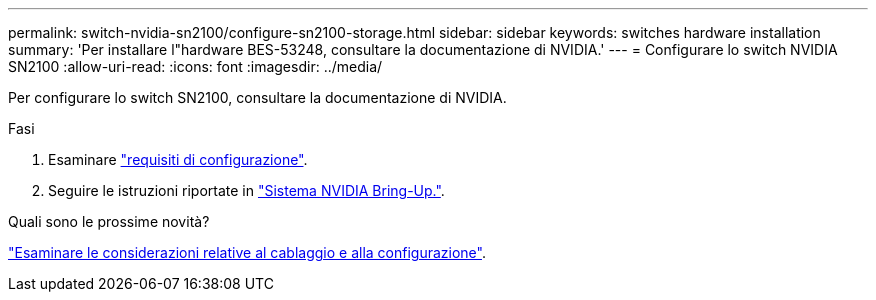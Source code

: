 ---
permalink: switch-nvidia-sn2100/configure-sn2100-storage.html 
sidebar: sidebar 
keywords: switches hardware installation 
summary: 'Per installare l"hardware BES-53248, consultare la documentazione di NVIDIA.' 
---
= Configurare lo switch NVIDIA SN2100
:allow-uri-read: 
:icons: font
:imagesdir: ../media/


[role="lead"]
Per configurare lo switch SN2100, consultare la documentazione di NVIDIA.

.Fasi
. Esaminare link:configure-reqs-sn2100-storage.html["requisiti di configurazione"].
. Seguire le istruzioni riportate in https://docs.nvidia.com/networking/display/sn2000pub/System+Bring-Up["Sistema NVIDIA Bring-Up."^].


.Quali sono le prossime novità?
link:cabling-considerations-sn2100-storage.html["Esaminare le considerazioni relative al cablaggio e alla configurazione"].
